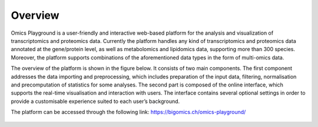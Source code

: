 .. _Overview:

Overview
================================================================================
Omics Playground is a user-friendly and interactive web-based platform
for the analysis and visualization of transcriptomics and proteomics
data.  Currently the platform handles any kind of transcriptomics and proteomics 
data annotated at the gene/protein level, as well as metabolomics and lipidomics data, 
supporting more than 300 species. Moreover, the platform supports combinations of the
aforementioned data types in the form of multi-omics data.

The overview of the platform is shown in the figure below. It consists of
two main components. The first component addresses the data
importing and preprocessing, which includes preparation of the input data, filtering,
normalisation and precomputation of statistics for some analyses. The second part is
composed of the online interface, which supports the real-time visualisation and
interaction with users. The interface contains several optional settings in order to provide a customisable experience suited to each user’s background.

The platform can be accessed through the following link: https://bigomics.ch/omics-playground/

.. figure:: figures/overview.png
    :align: center
    :width: 100%

